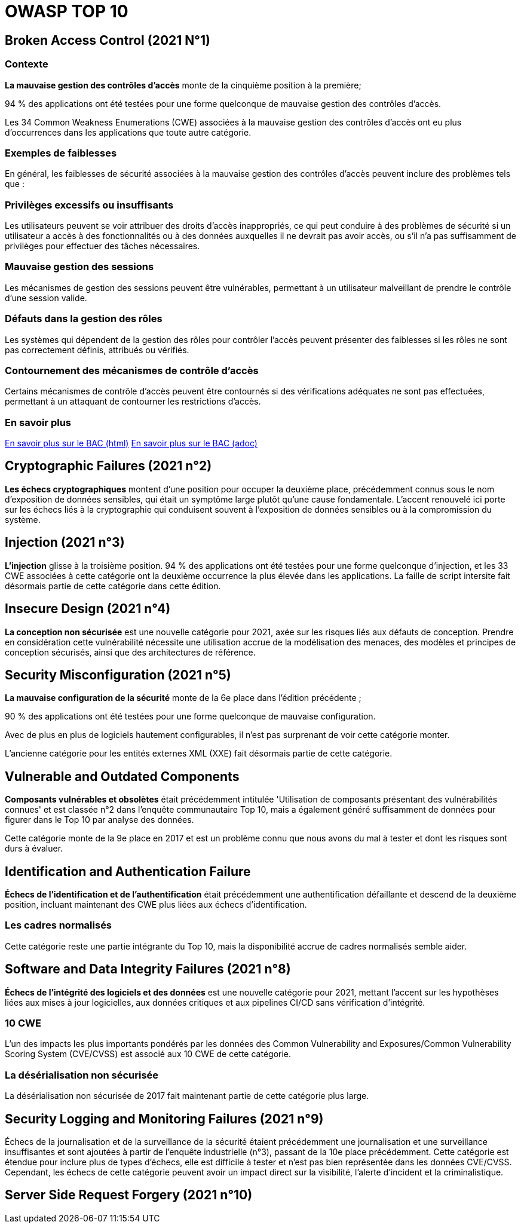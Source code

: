 = OWASP TOP 10

== Broken Access Control (2021 N°1)

=== Contexte

**La mauvaise gestion des contrôles d'accès** monte de la cinquième position à la première; 

94 % des applications ont été testées pour une forme quelconque de mauvaise gestion des contrôles d'accès. 

Les 34 Common Weakness Enumerations (CWE) associées à la mauvaise gestion des contrôles d'accès ont eu plus d'occurrences dans les applications que toute autre catégorie.

=== Exemples de faiblesses

En général, les faiblesses de sécurité associées à la mauvaise gestion des contrôles d'accès peuvent inclure des problèmes tels que :

=== Privilèges excessifs ou insuffisants 

Les utilisateurs peuvent se voir attribuer des droits d'accès inappropriés, ce qui peut conduire à des problèmes de sécurité si un utilisateur a accès à des fonctionnalités ou à des données auxquelles il ne devrait pas avoir accès, ou s'il n'a pas suffisamment de privilèges pour effectuer des tâches nécessaires.

=== Mauvaise gestion des sessions 

Les mécanismes de gestion des sessions peuvent être vulnérables, permettant à un utilisateur malveillant de prendre le contrôle d'une session valide.

=== Défauts dans la gestion des rôles 

Les systèmes qui dépendent de la gestion des rôles pour contrôler l'accès peuvent présenter des faiblesses si les rôles ne sont pas correctement définis, attribués ou vérifiés.

=== Contournement des mécanismes de contrôle d'accès 

Certains mécanismes de contrôle d'accès peuvent être contournés si des vérifications adéquates ne sont pas effectuées, permettant à un attaquant de contourner les restrictions d'accès.

=== En savoir plus

link:./bac.html[En savoir plus sur le BAC (html)]
link:./bac.adoc[En savoir plus sur le BAC (adoc)]



== Cryptographic Failures (2021 n°2)

**Les échecs cryptographiques** montent d'une position pour occuper la deuxième place, précédemment connus sous le nom d'exposition de données sensibles, qui était un symptôme large plutôt qu'une cause fondamentale. L'accent renouvelé ici porte sur les échecs liés à la cryptographie qui conduisent souvent à l'exposition de données sensibles ou à la compromission du système.



== Injection (2021 n°3)

**L'injection** glisse à la troisième position. 94 % des applications ont été testées pour une forme quelconque d'injection, et les 33 CWE associées à cette catégorie ont la deuxième occurrence la plus élevée dans les applications. La faille de script intersite fait désormais partie de cette catégorie dans cette édition.


== Insecure Design (2021 n°4)

**La conception non sécurisée** est une nouvelle catégorie pour 2021, axée sur les risques liés aux défauts de conception. Prendre en considération cette vulnérabilité nécessite une utilisation accrue de la modélisation des menaces, des modèles et principes de conception sécurisés, ainsi que des architectures de référence.

== Security Misconfiguration (2021 n°5)

**La mauvaise configuration de la sécurité** monte de la 6e place dans l'édition précédente ; 

90 % des applications ont été testées pour une forme quelconque de mauvaise configuration. 

Avec de plus en plus de logiciels hautement configurables, il n'est pas surprenant de voir cette catégorie monter. 

L'ancienne catégorie pour les entités externes XML (XXE) fait désormais partie de cette catégorie.

== Vulnerable and Outdated Components

**Composants vulnérables et obsolètes** était précédemment intitulée 'Utilisation de composants présentant des vulnérabilités connues' et est classée n°2 dans l'enquête communautaire Top 10, mais a également généré suffisamment de données pour figurer dans le Top 10 par analyse des données. 

Cette catégorie monte de la 9e place en 2017 et est un problème connu que nous avons du mal à tester et dont les risques sont durs à évaluer. 

== Identification and Authentication Failure

**Échecs de l'identification et de l'authentification** était précédemment une authentification défaillante et descend de la deuxième position, incluant maintenant des CWE plus liées aux échecs d'identification. 

=== Les cadres normalisés

Cette catégorie reste une partie intégrante du Top 10, mais la disponibilité accrue de cadres normalisés semble aider.

== Software and Data Integrity Failures (2021 n°8)

**Échecs de l'intégrité des logiciels et des données** est une nouvelle catégorie pour 2021, mettant l'accent sur les hypothèses liées aux mises à jour logicielles, aux données critiques et aux pipelines CI/CD sans vérification d'intégrité. 

=== 10 CWE

L'un des impacts les plus importants pondérés par les données des Common Vulnerability and Exposures/Common Vulnerability Scoring System (CVE/CVSS) est associé aux 10 CWE de cette catégorie. 

=== La désérialisation non sécurisée

La désérialisation non sécurisée de 2017 fait maintenant partie de cette catégorie plus large.


== Security Logging and Monitoring Failures (2021 n°9)

Échecs de la journalisation et de la surveillance de la sécurité étaient précédemment une journalisation et une surveillance insuffisantes et sont ajoutées à partir de l'enquête industrielle (n°3), passant de la 10e place précédemment. Cette catégorie est étendue pour inclure plus de types d'échecs, elle est difficile à tester et n'est pas bien représentée dans les données CVE/CVSS. Cependant, les échecs de cette catégorie peuvent avoir un impact direct sur la visibilité, l'alerte d'incident et la criminalistique.


== Server Side Request Forgery (2021 n°10)